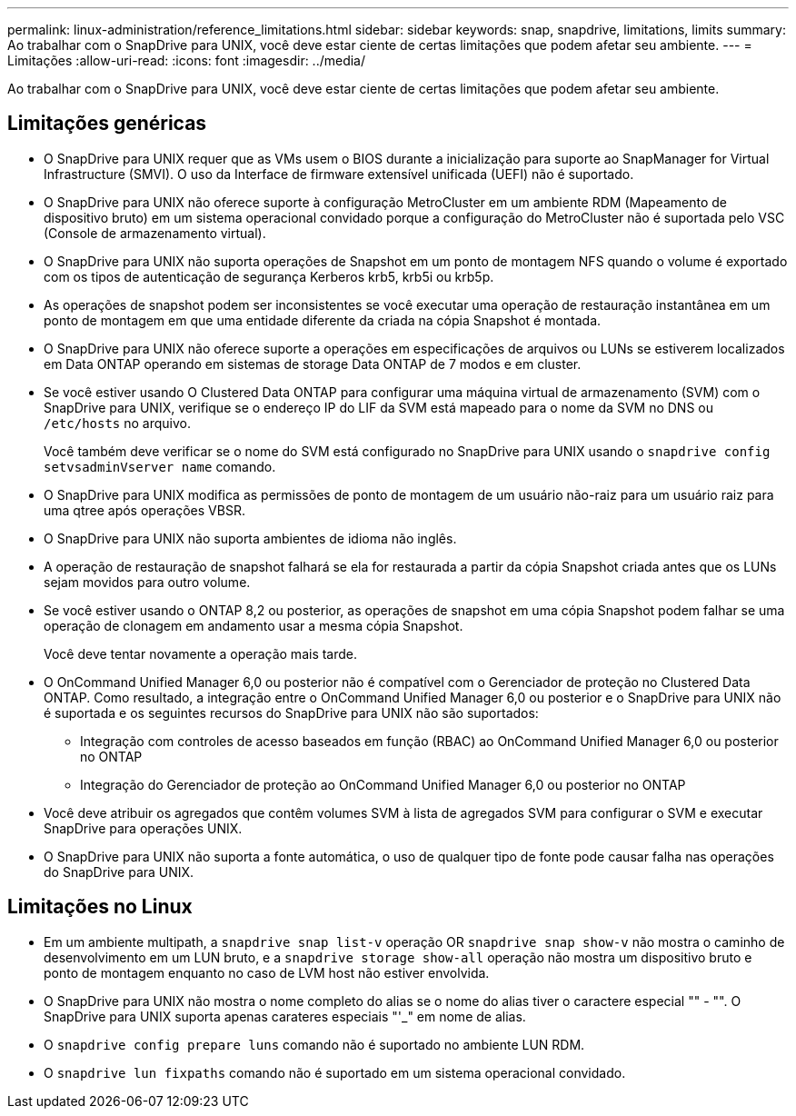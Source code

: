 ---
permalink: linux-administration/reference_limitations.html 
sidebar: sidebar 
keywords: snap, snapdrive, limitations, limits 
summary: Ao trabalhar com o SnapDrive para UNIX, você deve estar ciente de certas limitações que podem afetar seu ambiente. 
---
= Limitações
:allow-uri-read: 
:icons: font
:imagesdir: ../media/


[role="lead"]
Ao trabalhar com o SnapDrive para UNIX, você deve estar ciente de certas limitações que podem afetar seu ambiente.



== Limitações genéricas

* O SnapDrive para UNIX requer que as VMs usem o BIOS durante a inicialização para suporte ao SnapManager for Virtual Infrastructure (SMVI). O uso da Interface de firmware extensível unificada (UEFI) não é suportado.
* O SnapDrive para UNIX não oferece suporte à configuração MetroCluster em um ambiente RDM (Mapeamento de dispositivo bruto) em um sistema operacional convidado porque a configuração do MetroCluster não é suportada pelo VSC (Console de armazenamento virtual).
* O SnapDrive para UNIX não suporta operações de Snapshot em um ponto de montagem NFS quando o volume é exportado com os tipos de autenticação de segurança Kerberos krb5, krb5i ou krb5p.
* As operações de snapshot podem ser inconsistentes se você executar uma operação de restauração instantânea em um ponto de montagem em que uma entidade diferente da criada na cópia Snapshot é montada.
* O SnapDrive para UNIX não oferece suporte a operações em especificações de arquivos ou LUNs se estiverem localizados em Data ONTAP operando em sistemas de storage Data ONTAP de 7 modos e em cluster.
* Se você estiver usando O Clustered Data ONTAP para configurar uma máquina virtual de armazenamento (SVM) com o SnapDrive para UNIX, verifique se o endereço IP do LIF da SVM está mapeado para o nome da SVM no DNS ou `/etc/hosts` no arquivo.
+
Você também deve verificar se o nome do SVM está configurado no SnapDrive para UNIX usando o `snapdrive config setvsadminVserver name` comando.

* O SnapDrive para UNIX modifica as permissões de ponto de montagem de um usuário não-raiz para um usuário raiz para uma qtree após operações VBSR.
* O SnapDrive para UNIX não suporta ambientes de idioma não inglês.
* A operação de restauração de snapshot falhará se ela for restaurada a partir da cópia Snapshot criada antes que os LUNs sejam movidos para outro volume.
* Se você estiver usando o ONTAP 8,2 ou posterior, as operações de snapshot em uma cópia Snapshot podem falhar se uma operação de clonagem em andamento usar a mesma cópia Snapshot.
+
Você deve tentar novamente a operação mais tarde.

* O OnCommand Unified Manager 6,0 ou posterior não é compatível com o Gerenciador de proteção no Clustered Data ONTAP. Como resultado, a integração entre o OnCommand Unified Manager 6,0 ou posterior e o SnapDrive para UNIX não é suportada e os seguintes recursos do SnapDrive para UNIX não são suportados:
+
** Integração com controles de acesso baseados em função (RBAC) ao OnCommand Unified Manager 6,0 ou posterior no ONTAP
** Integração do Gerenciador de proteção ao OnCommand Unified Manager 6,0 ou posterior no ONTAP


* Você deve atribuir os agregados que contêm volumes SVM à lista de agregados SVM para configurar o SVM e executar SnapDrive para operações UNIX.
* O SnapDrive para UNIX não suporta a fonte automática, o uso de qualquer tipo de fonte pode causar falha nas operações do SnapDrive para UNIX.




== Limitações no Linux

* Em um ambiente multipath, a `snapdrive snap list-v` operação OR `snapdrive snap show-v` não mostra o caminho de desenvolvimento em um LUN bruto, e a `snapdrive storage show-all` operação não mostra um dispositivo bruto e ponto de montagem enquanto no caso de LVM host não estiver envolvida.
* O SnapDrive para UNIX não mostra o nome completo do alias se o nome do alias tiver o caractere especial "" - "". O SnapDrive para UNIX suporta apenas carateres especiais "'_" em nome de alias.
* O `snapdrive config prepare luns` comando não é suportado no ambiente LUN RDM.
* O `snapdrive lun fixpaths` comando não é suportado em um sistema operacional convidado.

